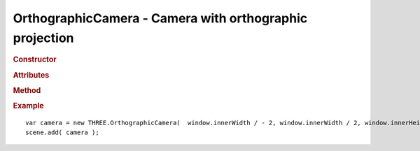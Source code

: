 OrthographicCamera - Camera with orthographic projection
------------------------------------------------------------

.. rubric:: Constructor

.. class:: OrthographicCamera( left, right, top, bottom, near, far )

    Camera with orthographic projection

    Part of scene graph

    Inherits from :class:`Object3D` :class:`Camera`

    :param float left: left
    :param float right: right
    :param float top: top
    :param float bottom: bottom
    :param float near: near
    :param float far: far


.. rubric:: Attributes

.. attribute:: OrthographicCamera.left

    Camera frustum left plane

.. attribute:: OrthographicCamera.right

    Camera frustum right plane

.. attribute:: OrthographicCamera.top

    Camera frustum top plane

.. attribute:: OrthographicCamera.bottom

    Camera frustum bottom plane

.. attribute:: OrthographicCamera.near

    Camera frustum near plane

.. attribute:: OrthographicCamera.far

    Camera frustum far plane


.. rubric:: Method

.. function:: OrthographicCamera.updateProjectionMatrix()

    Updated camera's projection matrix. Must be called after change of parameters.


.. rubric:: Example

::

    var camera = new THREE.OrthographicCamera(  window.innerWidth / - 2, window.innerWidth / 2, window.innerHeight / 2, window.innerHeight / - 2, 1, 1000 );
    scene.add( camera );
